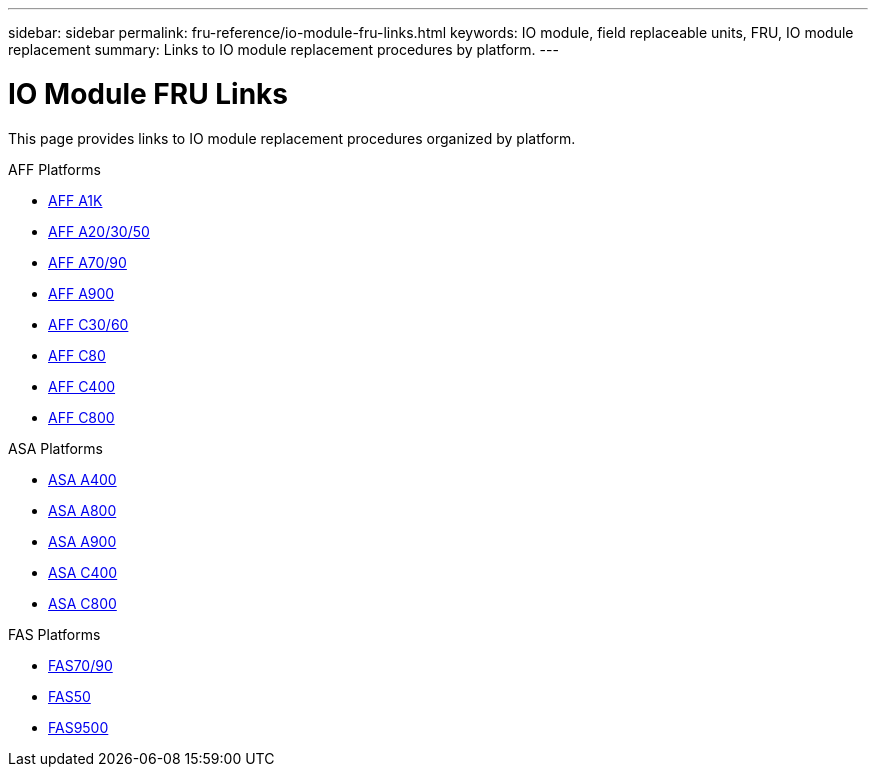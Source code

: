 ---
sidebar: sidebar
permalink: fru-reference/io-module-fru-links.html
keywords: IO module, field replaceable units, FRU, IO module replacement
summary: Links to IO module replacement procedures by platform.
---

= IO Module FRU Links

This page provides links to IO module replacement procedures organized by platform.

[role="tabbed-block"]
====
.AFF Platforms
--
* link:a1k/io-module-replace.html[AFF A1K^]
* link:a20-30-50/io-module-replace.html[AFF A20/30/50^]
* link:a70-90/io-module-replace.html[AFF A70/90^]
* link:a900/io-module-replace.html[AFF A900^]
* link:c30-60/io-module-replace.html[AFF C30/60^]
* link:c80/io-module-replace.html[AFF C80^]
* link:c400/io-module-replace.html[AFF C400^]
* link:c800/io-module-replace.html[AFF C800^]
--

.ASA Platforms
--
* link:asa400/io-module-replace.html[ASA A400^]
* link:asa800/io-module-replace.html[ASA A800^]
* link:asa900/io-module-replace.html[ASA A900^]
* link:asa-c400/io-module-replace.html[ASA C400^]
* link:asa-c800/io-module-replace.html[ASA C800^]
--

.FAS Platforms
--
* link:fas-70-90/io-module-replace.html[FAS70/90^]
* link:fas50/io-module-replace.html[FAS50^]
* link:fas9500/io-module-replace.html[FAS9500^]
--
====